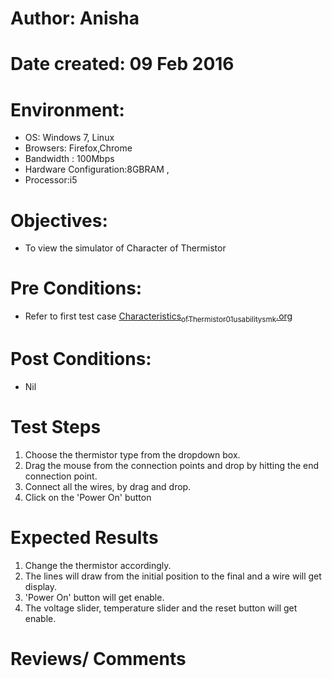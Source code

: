 * Author: Anisha  
* Date created: 09 Feb 2016
* Environment:
  - OS: Windows 7, Linux
  - Browsers: Firefox,Chrome
  - Bandwidth : 100Mbps
  - Hardware Configuration:8GBRAM , 
  - Processor:i5
* Objectives:
 - To view the simulator of Character of Thermistor
* Pre Conditions:
   - Refer to first test case [[https://github.com/CreateAmrita/heat-thermodynamics-virtual-lab/test-cases/integration_test-cases/Characteristics_of_Thermistor/Characteristics_of_Thermistor_01_usability_smk.org][Characteristics_of_Thermistor_01_usability_smk.org]]
* Post Conditions:
  - Nil
* Test Steps
  1. Choose the thermistor type from the dropdown box.   
  2. Drag the mouse from the connection points and drop by hitting the end connection point.
  3. Connect all the wires, by drag and drop.
  4. Click on the 'Power On'  button
* Expected Results
  1. Change the thermistor accordingly.
  2. The lines will draw from the initial position to the final and a wire will get display.
  3. 'Power On' button will get enable.
  4. The voltage slider, temperature slider and the reset button will get enable.
* Reviews/ Comments